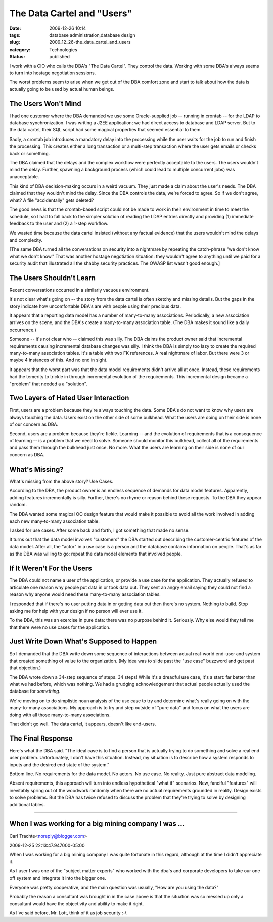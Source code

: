 The Data Cartel and "Users"
===========================

:date: 2009-12-26 10:14
:tags: database administration,database design
:slug: 2009_12_26-the_data_cartel_and_users
:category: Technologies
:status: published

I work with a CIO who calls the DBA's "The Data Cartel". They control
the data. Working with some DBA's always seems to turn into hostage
negotiation sessions.

The worst problems seem to arise when we get out of the DBA comfort
zone and start to talk about how the data is actually going to be
used by actual human beings.

The Users Won't Mind
--------------------

I had one customer where the DBA demanded we use some Oracle-supplied
job -- running in crontab -- for the LDAP to database
synchronization. I was writing a J2EE application; we had direct
access to database and LDAP server. But to the data cartel, their SQL
script had some magical properties that seemed essential to them.

Sadly, a crontab job introduces a mandatory delay into the processing
while the user waits for the job to run and finish the processing.
This creates either a long transaction or a multi-step transaction
where the user gets emails or checks back or something.

The DBA claimed that the delays and the complex workflow were
perfectly acceptable to the users. The users wouldn't mind the delay.
Further, spawning a background process (which could lead to multiple
concurrent jobs) was unacceptable.

This kind of DBA decision-making occurs in a weird vacuum. They just
made a claim about the user's needs. The DBA claimed that they
wouldn't mind the delay. Since the DBA controls the data, we're
forced to agree. So if we don't agree, what? A file "accidentally"
gets deleted?

The good news is that the crontab-based script could not be made to
work in their environment in time to meet the schedule, so I had to
fall back to the simpler solution of reading the LDAP entries
directly and providing (1) immediate feedback to the user and (2) a
1-step workflow.

We wasted time because the data cartel insisted (without any factual
evidence) that the users wouldn't mind the delays and complexity.

[The same DBA turned all the conversations on security into a
nightmare by repeating the catch-phrase "we don't know what we don't
know." That was another hostage negotiation situation: they wouldn't
agree to anything until we paid for a security audit that illustrated
all the shabby security practices. The OWASP list wasn't good
enough.]

The Users Shouldn't Learn
-------------------------

Recent conversations occurred in a similarly vacuous environment.

It's not clear what's going on -- the story from the data cartel is
often sketchy and missing details. But the gaps in the story indicate
how uncomfortable DBA's are with people using their precious data.

It appears that a reporting data model has a number of many-to-many
associations. Periodically, a new association arrives on the scene,
and the DBA's create a many-to-many association table. (The DBA makes
it sound like a daily occurrence.)

Someone -- it's not clear who -- claimed this was silly. The DBA
claims the product owner said that incremental requirements causing
incremental database changes was silly. I think the DBA is simply too
lazy to create the required many-to-many association tables. It's a
table with two FK references. A real nightmare of labor. But there
were 3 or maybe 4 instances of this. And no end in sight.

It appears that the worst part was that the data model requirements
didn't arrive all at once. Instead, these requirements had the
temerity to trickle in through incremental evolution of the
requirements. This incremental design became a "problem" that needed
a a "solution".

Two Layers of Hated User Interaction
------------------------------------

First, users are a problem because they're always touching the data.
Some DBA's do not want to know why users are always touching the
data. Users exist on the other side of some bulkhead. What the users
are doing on their side is none of our concern as DBA.

Second, users are a problem because they're fickle. Learning -- and
the evolution of requirements that is a consequence of learning -- is
a problem that we need to solve. Someone should monitor this
bulkhead, collect all of the requirements and pass them through the
bulkhead just once. No more. What the users are learning on their
side is none of our concern as DBA.

What's Missing?
---------------

What's missing from the above story? Use Cases.

According to the DBA, the product owner is an endless sequence of
demands for data model features. Apparently, adding features
incrementally is silly. Further, there's no rhyme or reason behind
these requests. To the DBA they appear random.

The DBA wanted some magical OO design feature that would make it
possible to avoid all the work involved in adding each new
many-to-many association table.

I asked for use cases. After some back and forth, I got something
that made no sense.

It turns out that the data model involves "customers" the DBA started
out describing the customer-centric features of the data model. After
all, the "actor" in a use case is a person and the database contains
information on people. That's as far as the DBA was willing to go:
repeat the data model elements that involved people.

If It Weren't For the Users
---------------------------

The DBA could not name a user of the application, or provide a use
case for the application. They actually refused to articulate one
reason why people put data in or took data out. They sent an angry
email saying they could not find a reason why anyone would need these
many-to-many association tables.

I responded that if there's no user putting data in or getting data
out then there's no system. Nothing to build. Stop asking me for help
with your design if no person will ever use it.

To the DBA, this was an exercise in pure data: there was no purpose
behind it. Seriously. Why else would they tell me that there were no
use cases for the application.

Just Write Down What's Supposed to Happen
-----------------------------------------

So I demanded that the DBA write down some sequence of interactions
between actual real-world end-user and system that created something
of value to the organization. (My idea was to slide past the "use
case" buzzword and get past that objection.)

The DBA wrote down a 34-step sequence of steps. 34 steps! While it's
a dreadful use case, it's a start: far better than what we had
before, which was nothing. We had a grudging acknowledgement that
actual people actually used the database for *something*.

We're moving on to do simplistic noun analysis of the use case to try
and determine what's really going on with the many-to-many
associations. My approach is to try and step outside of "pure data"
and focus on what the users are doing with all those many-to-many
associations.

That didn't go well. The data cartel, it appears, doesn't like
end-users.

The Final Response
------------------

Here's what the DBA said. "The ideal case is to find a person that is
actually trying to do something and solve a real end user problem.
Unfortunately, I don't have this situation. Instead, my situation is
to describe how a system responds to inputs and the desired end state
of the system."

Bottom line. No requirements for the data model. No actors. No use
case. No reality. Just pure abstract data modeling.

Absent requirements, this approach will turn into endless
hypothetical "what if" scenarios. New, fanciful "features" will
inevitably spring out of the woodwork randomly when there are no
actual requirements grounded in reality. Design exists to solve
problems. But the DBA has twice refused to discuss the problem that
they're trying to solve by designing additional tables.



-----

When I was working for a big mining company I was ...
-----------------------------------------------------

Carl Trachte<noreply@blogger.com>

2009-12-25 22:13:47.947000-05:00

When I was working for a big mining company I was quite fortunate in
this regard, although at the time I didn't appreciate it.

As I user I was one of the "subject matter experts" who worked with the
dba's and corporate developers to take our one off system and integrate
it into the bigger one.

Everyone was pretty cooperative, and the main question was usually, "How
are you using the data?"

Probably the reason a consultant was brought in in the case above is
that the situation was so messed up only a consultant would have the
objectivity and ability to make it right.

As I've said before, Mr. Lott, think of it as job security :-\\





